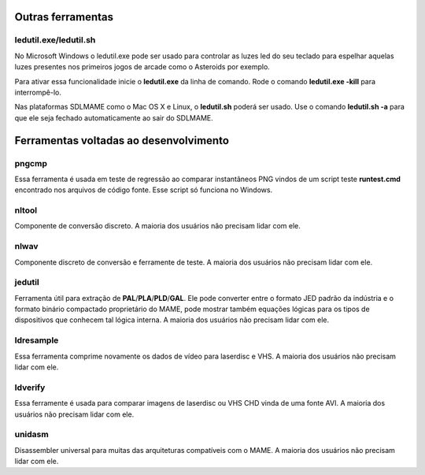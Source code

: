 .. raw:: latex

	\clearpage

.. _mame-othertools:

Outras ferramentas
==================


ledutil.exe/ledutil.sh
----------------------

No Microsoft Windows o ledutil.exe pode ser usado para controlar as luzes
led do seu teclado para espelhar aquelas luzes presentes nos primeiros
jogos de arcade como o Asteroids por exemplo.

Para ativar essa funcionalidade inicie o **ledutil.exe** da linha de
comando. Rode o comando **ledutil.exe -kill** para interrompê-lo.

Nas plataformas SDLMAME como o Mac OS X e Linux, o **ledutil.sh** poderá
ser usado. Use o comando **ledutil.sh -a** para que ele seja fechado
automaticamente ao sair do SDLMAME.

.. _mame-othertools-dev:

Ferramentas voltadas ao desenvolvimento 
=======================================

.. _mame-othertools-pngcmp:

pngcmp
------

Essa ferramenta é usada em teste de regressão ao comparar instantâneos
PNG vindos de um script teste **runtest.cmd** encontrado nos arquivos de
código fonte. Esse script só funciona no Windows.

.. _mame-othertools-nltool:

nltool
------

Componente de conversão discreto. A maioria dos usuários não precisam
lidar com ele. 

.. _mame-othertools-nlwav:

nlwav
-----

Componente discreto de conversão e ferramente de teste. A maioria dos
usuários não precisam lidar com ele. 

.. _mame-othertools-jedutil:

jedutil
-------

Ferramenta útil para extração de **PAL**/**PLA**/**PLD**/**GAL**.
Ele pode converter entre o formato JED padrão da indústria e o formato
binário compactado proprietário do MAME, pode mostrar também equações
lógicas para os tipos de dispositivos que conhecem tal lógica interna.
A maioria dos usuários não precisam lidar com ele. 

.. _mame-othertools-ldresample:

ldresample
----------

Essa ferramenta comprime novamente os dados de vídeo para laserdisc e
VHS. A maioria dos usuários não precisam lidar com ele. 

.. _mame-othertools-ldverify:

ldverify
--------

Essa ferramente é usada para comparar imagens de laserdisc ou VHS CHD
vinda de uma fonte AVI. A maioria dos usuários não precisam lidar com
ele. 

.. _mame-othertools-unidasm:

unidasm
-------

Disassembler universal para muitas das arquiteturas compatíveis com o
MAME. A maioria dos usuários não precisam lidar com ele. 
